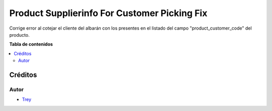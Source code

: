 =============================================
Product Supplierinfo For Customer Picking Fix
=============================================

.. |badge1| image:: https://img.shields.io/badge/licence-AGPL--3-blue.png
    :target: http://www.gnu.org/licenses/agpl-3.0-standalone.html
    :alt: License: AGPL-3

|badge1|

Corrige error al cotejar el cliente del albarán con los presentes en el listado
del campo "product_customer_code" del producto.

**Tabla de contenidos**

.. contents::
   :local:

Créditos
========

Autor
~~~~~

* `Trey <http://www.trey.es>`_

